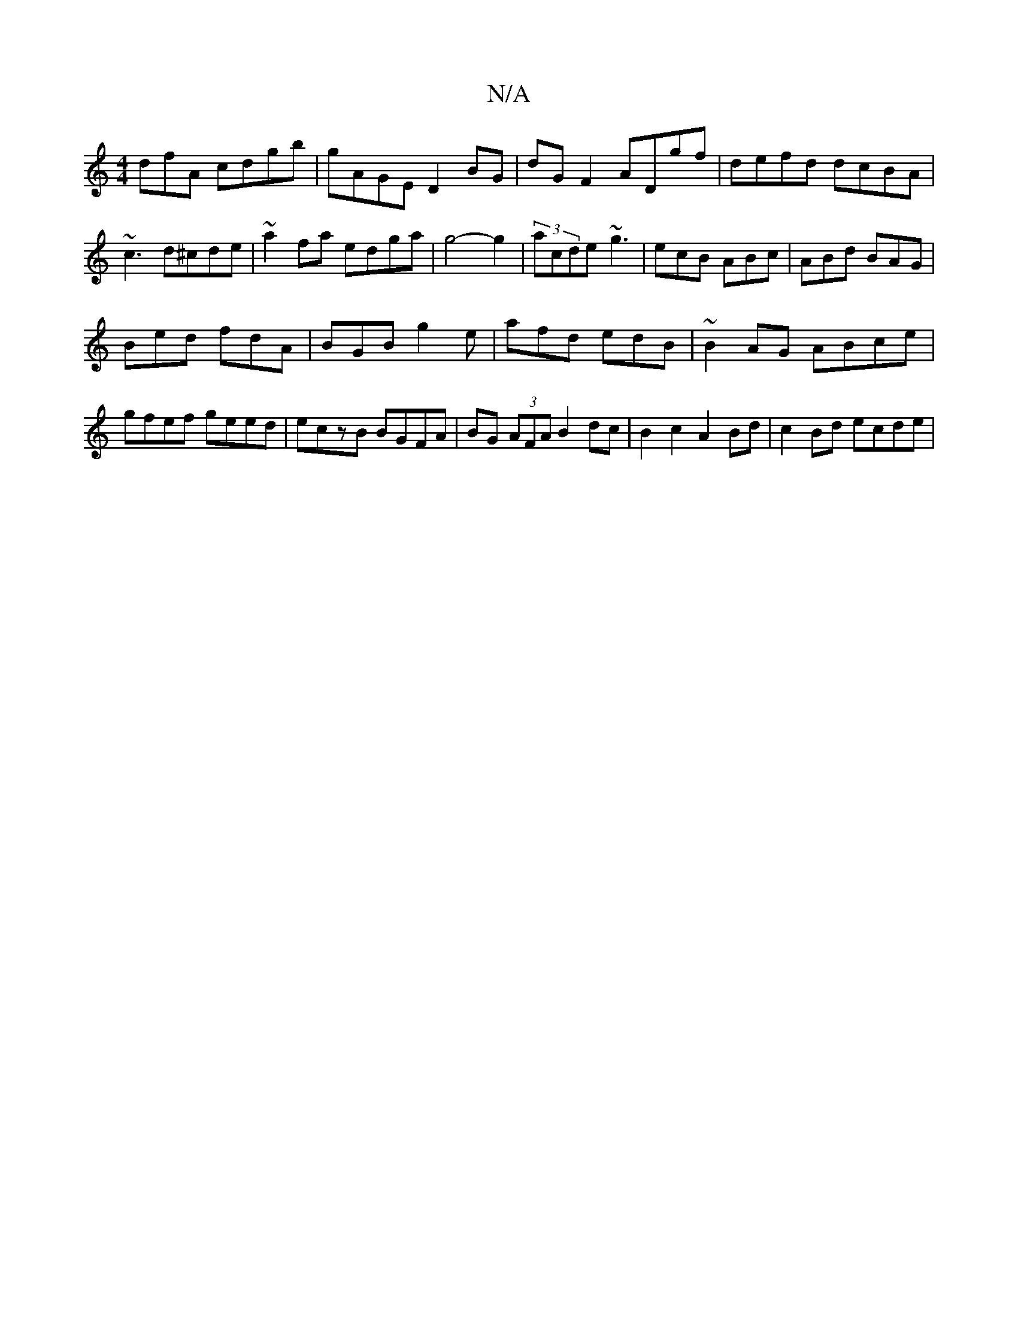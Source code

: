X:1
T:N/A
M:4/4
R:N/A
K:Cmajor
dfA cdgb|gAGE D2 BG |dG F2 ADgf-|defd dcBA|~c3 d^cde|~a2fa edga|g4-g2|(3acde ~g3|ecB ABc | ABd BAG |
Bed fdA | BGB g2 e|afd edB | ~B2AG ABce| gfef geed | eczB BGFA | BG (3AFA B2dc|B2c2 A2Bd|c2Bd ecde|